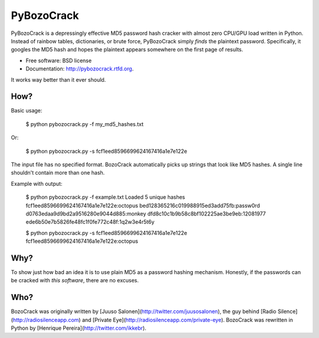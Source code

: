 ===============================
PyBozoCrack
===============================

.. image:: https://badge.fury.io/py/pybozocrack.png
    :target: http://badge.fury.io/py/pybozocrack
    
.. image:: https://travis-ci.org/ikkebr/pybozocrack.png?branch=master
        :target: https://travis-ci.org/ikkebr/pybozocrack

.. image:: https://pypip.in/d/pybozocrack/badge.png
        :target: https://pypi.python.org/pypi/pybozocrack


PyBozoCrack is a depressingly effective MD5 password hash cracker with almost zero CPU/GPU load written in Python. Instead of rainbow tables, dictionaries, or brute force, PyBozoCrack simply *finds* the plaintext password. Specifically, it googles the MD5 hash and hopes the plaintext appears somewhere on the first page of results.

* Free software: BSD license
* Documentation: http://pybozocrack.rtfd.org.

It works way better than it ever should.


How?
----
Basic usage:

    $ python pybozocrack.py -f my_md5_hashes.txt

Or:

    $ python pybozocrack.py -s fcf1eed8596699624167416a1e7e122e

The input file has no specified format. BozoCrack automatically picks up strings that look like MD5 hashes. A single line shouldn't contain more than one hash.

Example with output:

    $ python pybozocrack.py -f example.txt
    Loaded 5 unique hashes
    fcf1eed8596699624167416a1e7e122e:octopus
    bed128365216c019988915ed3add75fb:passw0rd
    d0763edaa9d9bd2a9516280e9044d885:monkey
    dfd8c10c1b9b58c8bf102225ae3be9eb:12081977
    ede6b50e7b5826fe48fc1f0fe772c48f:1q2w3e4r5t6y

    $ python pybozocrack.py -s fcf1eed8596699624167416a1e7e122e
    fcf1eed8596699624167416a1e7e122e:octopus


Why?
----
To show just how bad an idea it is to use plain MD5 as a password hashing mechanism. Honestly, if the passwords can be cracked with *this software*, there are no excuses.


Who?
----
BozoCrack was originally written by [Juuso Salonen](http://twitter.com/juusosalonen), the guy behind [Radio Silence](http://radiosilenceapp.com) and [Private Eye](http://radiosilenceapp.com/private-eye). BozoCrack was rewritten in Python by [Henrique Pereira](http://twitter.com/ikkebr).
